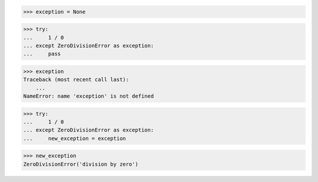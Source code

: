 >>> exception = None

>>> try:
...     1 / 0
... except ZeroDivisionError as exception:
...     pass

>>> exception
Traceback (most recent call last):
    ...
NameError: name 'exception' is not defined


>>> try:
...     1 / 0
... except ZeroDivisionError as exception:
...     new_exception = exception

>>> new_exception
ZeroDivisionError('division by zero')
